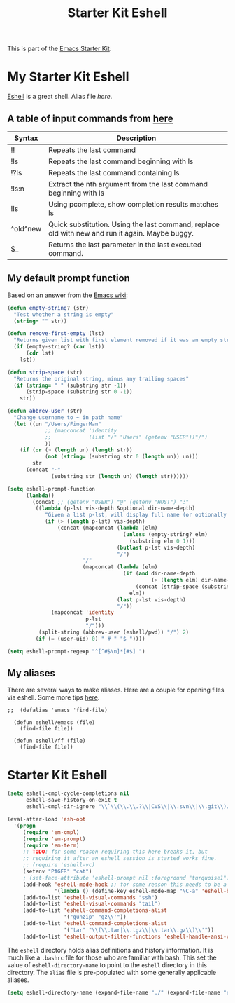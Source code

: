 #+TITLE: Starter Kit Eshell
#+OPTIONS: toc:nil num:nil ^:nil

This is part of the [[file:starter-kit.org][Emacs Starter Kit]].

* My Starter Kit Eshell
[[http://www.emacswiki.org/emacs/CategoryEshell][Eshell]] is a great shell.
Alias file [[~/.emacs.d/eshell/alias][here]].
** A table of input commands from [[http://www.masteringemacs.org/articles/2010/12/13/complete-guide-mastering-eshell/][here]]

| Syntax   | Description                                                                                     |
|----------+-------------------------------------------------------------------------------------------------|
| !!       | Repeats the last command                                                                        |
| !ls      | Repeats the last command beginning with ls                                                      |
| !?ls     | Repeats the last command containing ls                                                          |
| !ls:n    | Extract the nth argument from the last command beginning with ls                                |
| !ls      | Using pcomplete, show completion results matches ls                                             |
| ^old^new | Quick substitution. Using the last command, replace old with new and run it again. Maybe buggy. |
| $_       | Returns the last parameter in the last executed command.                                        |

** My default prompt function
Based on an answer from the [[http://www.emacswiki.org/emacs/EshellFunctions#toc7][Emacs wiki]]:
#+BEGIN_SRC emacs-lisp
  (defun empty-string? (str)
    "Test whether a string is empty"
    (string= "" str))
  
  (defun remove-first-empty (lst)
    "Returns given list with first element removed if it was an empty string"
    (if (empty-string? (car lst))
        (cdr lst)
      lst))
  
  (defun strip-space (str)
    "Returns the original string, minus any trailing spaces"
    (if (string= " " (substring str -1))
        (strip-space (substring str 0 -1))
      str))
  
  (defun abbrev-user (str)
    "Change username to ~ in path name"
    (let ((un "/Users/FingerMan"
              ;; (mapconcat 'identity
              ;;            (list "/" "Users" (getenv "USER"))"/")
              ))
      (if (or (> (length un) (length str))
              (not (string= (substring str 0 (length un)) un)))
          str
        (concat "~"
                (substring str (length un) (length str))))))
  
  (setq eshell-prompt-function
        (lambda()
          (concat ;; (getenv "USER") "@" (getenv "HOST") ":"
           ((lambda (p-lst vis-depth &optional dir-name-depth)
              "Given a list p-lst, will display full name (or optionally dir-name-depth characters) of the last vis-depth# directories in the path name, while the remaining directories at the front of the pathname will be abbreviated by their first letter "
              (if (> (length p-lst) vis-depth)
                  (concat (mapconcat (lambda (elm)
                                       (unless (empty-string? elm)
                                         (substring elm 0 1)))
                                     (butlast p-lst vis-depth)
                                     "/")
                          "/"
                          (mapconcat (lambda (elm)
                                       (if (and dir-name-depth
                                                (> (length elm) dir-name-depth))
                                           (concat (strip-space (substring elm 0 dir-name-depth)) "..")
                                         elm))
                                     (last p-lst vis-depth)
                                     "/"))
                (mapconcat 'identity
                           p-lst
                           "/")))
            (split-string (abbrev-user (eshell/pwd)) "/") 2)
           (if (= (user-uid) 0) " # " "$ "))))
  
  (setq eshell-prompt-regexp "^[^#$\n]*[#$] ")
#+END_SRC

** My aliases
There are several ways to make aliases. Here are a couple for opening files via eshell.
Some more tips [[http://www.masteringemacs.org/articles/2010/12/13/complete-guide-mastering-eshell/][here]].

#+BEGIN_SRC emacs-lisp tangle: no
;;  (defalias 'emacs 'find-file)
  
  (defun eshell/emacs (file)
    (find-file file))
  
  (defun eshell/ff (file)
    (find-file file))
#+END_SRC


* Starter Kit Eshell
#+begin_src emacs-lisp
  (setq eshell-cmpl-cycle-completions nil
        eshell-save-history-on-exit t
        eshell-cmpl-dir-ignore "\\`\\(\\.\\.?\\|CVS\\|\\.svn\\|\\.git\\)/\\'")
  
  (eval-after-load 'esh-opt
    '(progn
       (require 'em-cmpl)
       (require 'em-prompt)
       (require 'em-term)
       ;; TODO: for some reason requiring this here breaks it, but
       ;; requiring it after an eshell session is started works fine.
       ;; (require 'eshell-vc)
       (setenv "PAGER" "cat")
       ; (set-face-attribute 'eshell-prompt nil :foreground "turquoise1")
       (add-hook 'eshell-mode-hook ;; for some reason this needs to be a hook
                 '(lambda () (define-key eshell-mode-map "\C-a" 'eshell-bol)))
       (add-to-list 'eshell-visual-commands "ssh")
       (add-to-list 'eshell-visual-commands "tail")
       (add-to-list 'eshell-command-completions-alist
                    '("gunzip" "gz\\'"))
       (add-to-list 'eshell-command-completions-alist
                    '("tar" "\\(\\.tar|\\.tgz\\|\\.tar\\.gz\\)\\'"))
       (add-to-list 'eshell-output-filter-functions 'eshell-handle-ansi-color)))
#+end_src

The =eshell= directory holds alias definitions and history
information.  It is much like a =.bashrc= file for those who are
familiar with bash.  This set the value of =eshell-directory-name= to
point to the =eshell= directory in this directory.  The =alias= file
is pre-populated with some generally applicable aliases.

#+begin_src emacs-lisp
  (setq eshell-directory-name (expand-file-name "./" (expand-file-name "eshell" dotfiles-dir)))
#+end_src

